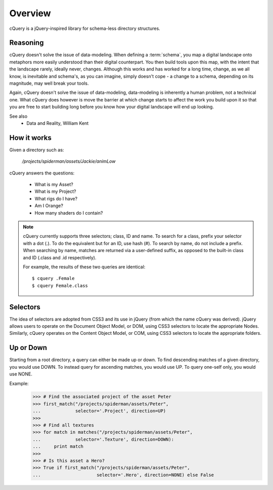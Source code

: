 .. _overview:

Overview
========

cQuery is a jQuery-inspired library for schema-less directory structures.

Reasoning
---------

cQuery doesn't solve the issue of data-modeling. When defining a :term:`schema`, you map a digital landscape onto metaphors more easily understood than their digital counterpart. You then build tools upon this map, with the intent that the landscape rarely, ideally never, changes. Although this works and has worked for a long time, change, as we all know, is inevitable and schema's, as you can imagine, simply doesn't cope - a change to a schema, depending on its magnitude, may well break your tools.

Again, cQuery doesn't solve the issue of data-modeling, data-modeling is inherently a human problem, not a technical one. What cQuery does however is move the barrier at which change starts to affect the work you build upon it so that you are free to start building long before you know how your digital landscape will end up looking.

See also
    - Data and Reality, William Kent

How it works
------------

Given a directory such as:

    `/projects/spiderman/assets/Jackie/animLow`

cQuery answers the questions:

    - What is my Asset?
    - What is my Project?
    - What rigs do I have?
    - Am I Orange?
    - How many shaders do I contain?

.. note::

    cQuery currently supports three selectors; class, ID and name. To search for a class, prefix your selector with a dot (.). To do the equivalent but for an ID, use hash (#). To search by name, do not include a prefix. When searching by name, matches are returned via a user-defined suffix, as opposed to the built-in class and ID (.class and .id respectively).

    For example, the results of these two queries are identical::

        $ cquery .Female
        $ cquery Female.class

Selectors
---------

The idea of selectors are adopted from CSS3 and its use in jQuery (from which the name cQuery was derived). jQuery allows users to operate on the Document Object Model, or DOM, using CSS3 selectors to locate the appropriate Nodes. Similarly, cQuery operates on the Content Object Model, or COM, using CSS3 selectors to locate the appropriate folders.

Up or Down
----------

Starting from a root directory, a query can either be made up or down. To find descending matches of a given directory, you would use DOWN. To instead query for ascending matches, you would use UP. To query one-self only, you would use NONE.

Example:
    >>> # Find the associated project of the asset Peter
    >>> first_match("/projects/spiderman/assets/Peter",
    ...             selector='.Project', direction=UP)
    >>>
    >>> # Find all textures
    >>> for match in matches("/projects/spiderman/assets/Peter",
    ...             selector='.Texture', direction=DOWN):
    ...     print match
    >>>
    >>> # Is this asset a Hero?
    >>> True if first_match("/projects/spiderman/assets/Peter",
    ...                     selector='.Hero', direction=NONE) else False
